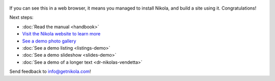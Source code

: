 .. title: Welcome to CODYRYANDESIGN
.. slug: welcome-to-codyryandesign
.. date: 2012-03-30 23:00:00 UTC-03:00
.. tags: nikola, python, demo, blog
.. author: Cody Ryan
.. link: https://www.codyryandesign.com/
.. description:
.. category: nikola

.. figure:: https://farm1.staticflickr.com/138/352972944_4f9d568680.jpg
   :target: https://farm1.staticflickr.com/138/352972944_4f9d568680_z.jpg?zz=1
   :class: thumbnail
   :alt: Nikola Tesla Corner by nicwest, on Flickr

If you can see this in a web browser, it means you managed to install Nikola,
and build a site using it. Congratulations!

Next steps:

* :doc:`Read the manual <handbook>`
* `Visit the Nikola website to learn more <https://getnikola.com>`__
* `See a demo photo gallery <link://gallery/demo>`__
* :doc:`See a demo listing <listings-demo>`
* :doc:`See a demo slideshow <slides-demo>`
* :doc:`See a demo of a longer text <dr-nikolas-vendetta>`

Send feedback to info@getnikola.com!
